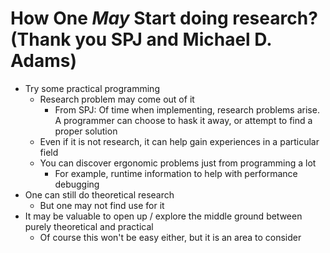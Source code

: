 * How One /May/ Start doing research? (Thank you SPJ and Michael D. Adams)
- Try some practical programming
  - Research problem may come out of it
    - From SPJ: Of time when implementing, research problems arise. A programmer can choose to hask it away, or attempt to find a proper solution
  - Even if it is not research, it can help gain experiences in a particular field
  - You can discover ergonomic problems just from programming a lot
    - For example, runtime information to help with performance debugging
- One can still do theoretical research
  - But one may not find use for it
- It may be valuable to open up / explore the middle ground between purely theoretical and practical
  - Of course this won't be easy either, but it is an area to consider
